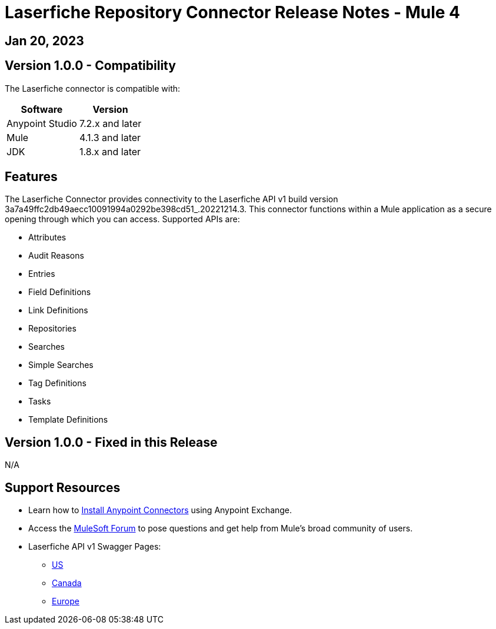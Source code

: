 = Laserfiche Repository Connector Release Notes - Mule 4

== Jan 20, 2023

== Version 1.0.0 - Compatibility

The Laserfiche connector is compatible with:

[%header%autowidth.spread]
|===
|Software |Version
|Anypoint Studio |7.2.x and later
|Mule |4.1.3 and later
|JDK |1.8.x and later
|===

== Features

The Laserfiche Connector provides connectivity to the Laserfiche API v1 build version 3a7a49ffc2db49aecc10091994a0292be398cd51_.20221214.3. This connector functions within a Mule application as a secure opening through which you can access. Supported APIs are:

* Attributes
* Audit Reasons
* Entries
* Field Definitions
* Link Definitions
* Repositories
* Searches
* Simple Searches
* Tag Definitions
* Tasks
* Template Definitions

== Version 1.0.0 - Fixed in this Release
N/A

== Support Resources

* Learn how to https://docs.mulesoft.com/mule-runtime/3.9/installing-connectors[Install Anypoint Connectors] using Anypoint Exchange.

* Access the https://help.mulesoft.com/s/forum[MuleSoft Forum] to pose questions and get help from Mule’s broad community of users.

* Laserfiche API v1 Swagger Pages:
** https://api.laserfiche.com/repository/swagger/index.html?urls.primaryName=v1[US]
** https://api.laserfiche.ca/repository/swagger/index.html?urls.primaryName=v1[Canada]
** https://api.eu.laserfiche.com/repository/swagger/index.html?urls.primaryName=v1[Europe]